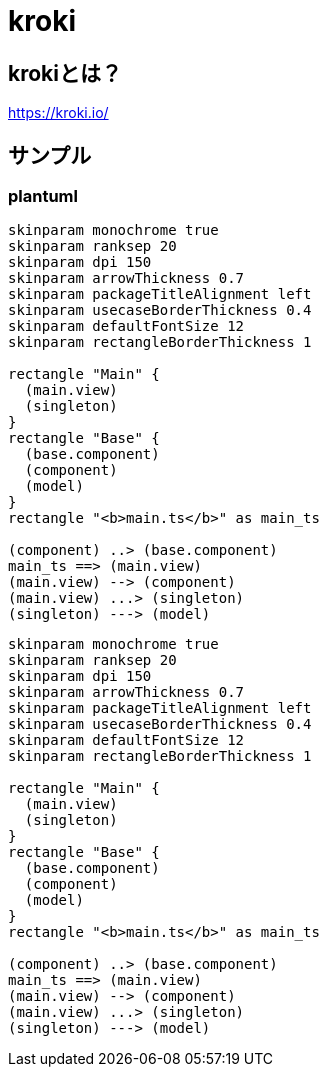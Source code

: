 # kroki

## krokiとは？

https://kroki.io/

## サンプル

### plantuml
....
skinparam monochrome true
skinparam ranksep 20
skinparam dpi 150
skinparam arrowThickness 0.7
skinparam packageTitleAlignment left
skinparam usecaseBorderThickness 0.4
skinparam defaultFontSize 12
skinparam rectangleBorderThickness 1

rectangle "Main" {
  (main.view)
  (singleton)
}
rectangle "Base" {
  (base.component)
  (component)
  (model)
}
rectangle "<b>main.ts</b>" as main_ts

(component) ..> (base.component)
main_ts ==> (main.view)
(main.view) --> (component)
(main.view) ...> (singleton)
(singleton) ---> (model)
....

[plantuml]
....
skinparam monochrome true
skinparam ranksep 20
skinparam dpi 150
skinparam arrowThickness 0.7
skinparam packageTitleAlignment left
skinparam usecaseBorderThickness 0.4
skinparam defaultFontSize 12
skinparam rectangleBorderThickness 1

rectangle "Main" {
  (main.view)
  (singleton)
}
rectangle "Base" {
  (base.component)
  (component)
  (model)
}
rectangle "<b>main.ts</b>" as main_ts

(component) ..> (base.component)
main_ts ==> (main.view)
(main.view) --> (component)
(main.view) ...> (singleton)
(singleton) ---> (model)
....


